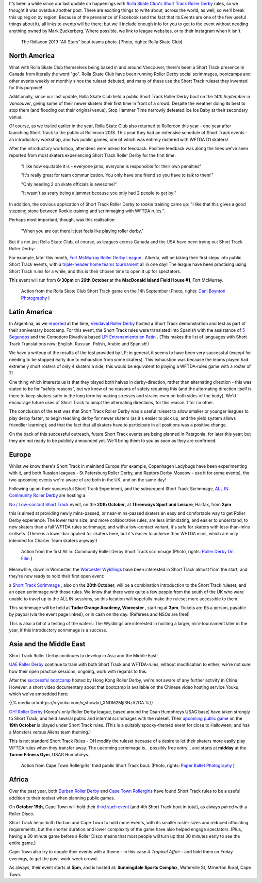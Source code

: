 .. title: Short Track Update October 2019
.. slug: shorttrack-102019
.. date: 2019-10-13 11:00:00 UTC+01:00
.. tags: short track roller derby, vendaval roller derby, latin american roller derby, argentine derby, all-in community roller derby, rolla skate club, worcester wyldings, low contact roller derby, oh! roller derby, korean roller derby, canadian roller derby, rollercon, south african roller derby, cape town rollergirls, fort mcmurray roller derby,
.. category:
.. link:
.. description:
.. type: text
.. author: aoanla

It's been a while since our last update on happenings with `Rolla Skate Club's`_ `Short Track Roller Derby`_ rules, so we thought it was overdue another post.
There are exciting things to write about, across the world, as well, so we'll break this up region by region! Because of the prevalence of Facebook (and the fact that its Events are one of the few useful things about it), all links to events will be there; but we'll include enough info for you to get to the event without needing anything owned by Mark Zuckerberg. Where possible, we link to league websites, or to their Instagram when it isn't.

.. _Rolla Skate Club's: https://rollaskateclub.com
.. _Short Track Roller Derby: https://rollaskateclub.com/short-track-roller-derby-resources/

.. figure:: /images/2019/10/RollaSkateClub_AllStarsRollercon2019.jpg
  :alt: Team photo of the RollaCon 2019 "All Stars" bout roster, and officials. Two rows, front row on one knee. In the background, two people are waving at the camera.

  The Rollacon 2019 "All-Stars" bout teams photo. [Photo, rights: Rolla Skate Club]


.. TEASER_END


North America
----------------

What with Rolla Skate Club themselves being based in and around Vancouver, there's been a Short Track presence in Canada from literally the word "go". Rolla Skate Club have been running Roller Derby social scrimmages, bootcamps and other events weekly or monthly since the ruleset debuted; and many of these use the Short Track ruleset they invented for this purpose!

Additionally, since our last update, Rolla Skate Club held a public Short Track Roller Derby bout on the *14th September* in *Vancouver*, giving some of their newer skaters their first time in front of a crowd. Despite the weather doing its best to stop them (and flooding out their original venue), Stop Hammer Time narrowly defeated Ice Ice Baby at their secondary venue.

Of course, as we trailed earlier in the year, Rolla Skate Club also returned to Rollercon this year - one year after launching Short Track to the public at Rollercon 2018. This year they had an extensive schedule of Short Track events - an introductory workshop, and two public games, one of which was entirely rostered with WFTDA D1 skaters!

After the introductory workshop, attendees were asked for feedback. Positive feedback was along the lines we've seen reported from most skaters experiencing Short Track Roller Derby for the first time:

  "I like how equitable it is - everyone jams, everyone is responsible for their own penalties"

  "It's really great for team communication. You only have one friend so you have to talk to them!"

  "Only needing 2 on skate officials is awesome!"

  "It wasn't as scary being a jammer because you only had 2 people to get by!"

In addition, the obvious application of Short Track Roller Derby to rookie training came up: "I like that this gives a good stepping stone between Rookie training and scrimmaging with WFTDA rules.".

Perhaps most important, though, was this realisation:

  "When you are out there it just feels like playing roller derby."


But it's not just Rolla Skate Club, of course, as leagues across Canada and the USA have been trying out Short Track Roller Derby:

For example, later this month, `Fort McMurray Roller Derby League`_ , Alberta, will be taking their first steps into public Short Track events, with a `triple-header home teams tournament`__ all in one day! The league have been practising using Short Track rules for a while, and this is their chosen time to open it up for spectators.

This event will run from **6:30pm** on **26th October** at the **MacDonald Island Field House #1**, Fort McMurray.

.. _Fort McMurray Roller Derby League: http://fmrollerderby.com
.. __: https://www.facebook.com/events/437015853586543/

.. figure:: /images/2019/10/RollaSkateClub14th_ShortTrackRollerDerby_daniboyntonphotography.jpg
  :alt: Image of all four blockers (blue and black teams), almost in a line across the depth of the track; blue blockers on outside line (obscured mostly by rest), and inside line (closest to camera); black blockers between them, one on knee. Blue jammer is on toe-stops (and slightly off the ground), using inside-line teammate to steady herself along that same inside line.

  Action from the Rolla Skate Club Short Track game on the 14h September (Photo, rights: `Dani Boynton Photography`_ )

.. _Dani Boynton Photography: https://www.daniboynton.com/

Latin America
--------------

In Argentina, as we `reported`_ at the time, `Vendaval Roller Derby`_ hosted a Short Track demonstration and test as part of their anniversary bootcamp. For this event, the Short Track rules were translated into Spanish with the assistance of `5 Segundos`_ and the Comodoro Rivadivia based `LP: Entrenamiento en Patin`__ . (This makes the list of languages with Short Track Translations now: English, Russian, Polish, Arabic and Spanish!)

.. _reported: https://www.scottishrollerderbyblog.com/posts/2019/09/Vendaval_shorttrack/
.. _Vendaval Roller Derby: https://www.instagram.com/vendavalrd
.. _5 Segundos: https://www.instagram.com/5segs/
.. __: https://www.instagram.com/lp.deportesenpatin

We have a writeup of the results of the test provided by LP; in general, it seems to have been very successful (except for needing to be stopped early due to exhaustion from some skaters). This exhaustion was because the teams played had extremely short rosters of only 4 skaters a side; this would be equivalent to playing a WFTDA-rules game with a roster of 7!

One thing which interests us is that they played both halves in derby-direction, rather than alternating direction - this was stated to be for "safety reasons", but we know of no reasons of safety requiring this (and the alternating direction itself is there to keep skaters safer in the long term by making stresses and strains even on both sides of the body). We'd encourage future uses of Short Track to adopt the alternating directions, for this reason if for no other.

The conclusion of the test was that Short Track Roller Derby was a useful ruleset to allow smaller or younger leagues to play derby faster; to begin teaching derby for newer skaters (as it's easier to pick up, and the yield system allows friendlier learning); and that the fact that all skaters have to participate in all positions was a positive change.

On the back of this successful outreach, future Short Track events are being planned in Patagonia, for later this year; but they are not ready to be publicly announced yet. We'll bring them to you as soon as they are confirmed.


Europe
-----------

Whilst we know there's Short Track in mainland Europe (for example, Copenhagen Ladybugs have been experimenting with it, and both Russian leagues - St Petersburg Roller Derby, and Raptors Derby Moscow - use it for some events), the two upcoming events we're aware of are both in the UK, and on the same day!

Following up on their successful Short Track Experiment, and the subsequent Short Track Scrimmage, `ALL IN: Community Roller Derby`_ are hosting a

.. _ALL IN\: Community Roller Derby: https://www.allincrd.uk/

`No / Low-contact Short Track`__ event, on the **20th October**, at **Threeways Sport and Leisure**, Halifax, from **2pm**

.. __: https://www.facebook.com/events/2311776749153059/

this is aimed at providing newly mins-passed, or near-mins-passed skaters an easy and comfortable way to get Roller Derby experience. The lower team size, and more collaborative rules, are less intimidating, and easier to understand, to new skaters than a full WFTDA rules scrimmage; and with a low-contact variant, it's safe for skaters with less-than-mins skillsets.
(There is a lower-bar applied for skaters here, but it's easier to achieve than WFTDA mins, which are only intended for Charter Team skaters anyway!)

.. figure:: /images/2019/10/ALLINShortTrack_RollerDerbyonFilm.jpg
  :alt: Action from the first All In: Community Roller Derby Short Track scrimmage: from right to left, referree observing (out of focus) from inside of track; paired white team blockers turned slightly to look back at; black team jammer approaching from outside line, pushing gently off from pair of black team blockers, cooperatively stopping white team jammer (obscured by blockers visually).

  Action from the first All In: Community Roller Derby Short Track scrimmage (Photo, rights: `Roller Derby On Film`_ )

.. _Roller Derby On Film: http://www.roller-derby-on-film.co.uk

Meanwhile, down in Worcester, the `Worcester Wyldlings`_ have been interested in Short Track almost from the start; and they're now ready to hold their first open event:

.. _Worcester Wyldlings: https://www.instagram.com/worcesterwyldlings/

a `Short Track Scrimmage`_ , also on the **20th October**, will be a combination introduction to the Short Track ruleset, and an open scrimmage with those rules. We know that there were quite a few people from the south of the UK who were unable to travel up to the ALL IN sessions, so this location will hopefully make the ruleset more accessible to them.

This scrimmage will be held at **Tudor Grange Academy, Worcester** , starting at **3pm**. Tickets are £5 a person, payable by paypal (via the event page linked), or in cash on the day. (Referees and NSOs are free!)

.. _Short Track Scrimmage: https://www.facebook.com/events/428416294475681/

This is also a bit of a testing of the waters: The Wyldlings are interested in hosting a larger, mini-tournament later in the year, if this introductory scrimmage is a success.


Asia and the Middle East
----------------------------

Short Track Roller Derby continues to develop in Asia and the Middle East:

`UAE Roller Derby`_ continue to train with both Short Track and WFTDA-rules, without modification to either; we're not sure how their open practice sessions, ongoing, work with regards to this.

.. _UAE Roller Derby: https://www.instagram.com/uaerollerderby

After the `successful bootcamp`_ hosted by Hong Kong Roller Derby, we're not aware of any further activity in China. However, a short video documentary about that bootcamp is available on the Chinese video hosting service Youku, which we've embedded here:

{{% media url=https://v.youku.com/v_show/id_XNDM2MjI3NzA2OA %}}

.. _successful bootcamp: https://www.scottishrollerderbyblog.com/posts/2019/07/rollerderby-bei-2019/

`OH! Roller Derby`_ (Korea's only Roller Derby league, based around the Osan Humphreys USAG base) have taken strongly to Short Track, and held several public and internal scrimmages with the ruleset. Their `upcoming public game`__ on the **19th October** is played under Short Track rules. (This is a suitably spooky-themed event for close to Halloween, and has a Monsters versus Aliens team theming.)

.. _OH! Roller Derby: https://www.instagram.com/ohderby
.. __: https://www.facebook.com/events/475084760011429/

This is not standard Short Track Rules - OH modify the ruleset because of a desire to let their skaters more easily play WFTDA rules when they transfer away.
The upcoming scrimmage is... possibly free entry... and starts at **midday** at the **Turner Fitness Gym**, USAG Humphreys.

.. figure:: /images/2019/10/CapeTownShortTrack_PaperBulletPhotography.jpg
  :alt: Action shot of Cape Town Rollergirl's third Short Track bout; pack in two halves, white jammer held at front by blockers, black jammer held at back.

  Action from Cape Town Rollergirls' third public Short Track bout. (Photo, rights: `Paper Bullet Photography`_ )

.. _Paper Bullet Photography: https://www.facebook.com/PBPclickbang/

Africa
---------

Over the past year, both `Durban Roller Derby`_ and `Cape Town Rollergirls`_ have found Short Track rules to be a useful addition to their toolset when planning public games.

.. _Durban Roller Derby: https://www.instagram.com/durbanrollerderby/
.. _Cape Town Rollergirls: https://www.scottishrollerderbyblog.com/posts/2019/07/rollerderby-bei-2019/

On **October 19th**, Cape Town will hold their `third such event`__ (and 4th Short Track bout in total), as always paired with a Roller Disco.

Short Track helps both Durban and Cape Town to hold more events, with its smaller roster sizes and reduced officiating requirements; but the shorter duration and lower complexity of the game have also helped engage spectators. (Plus, having a 30 minute game before a Roller Disco means that most people will turn up that 30 minutes early to see the entire game.)

.. __: https://www.facebook.com/events/533200623916214/

Cape Town also try to couple their events with a theme - in this case *A Tropical Affair* - and hold them on Friday evenings, to get the post-work-week crowd.

As always, their event starts at **5pm**, and is hosted at: **Sunningdale Sports Complex**, Waterville St, Milnerton Rural, Cape Town.
